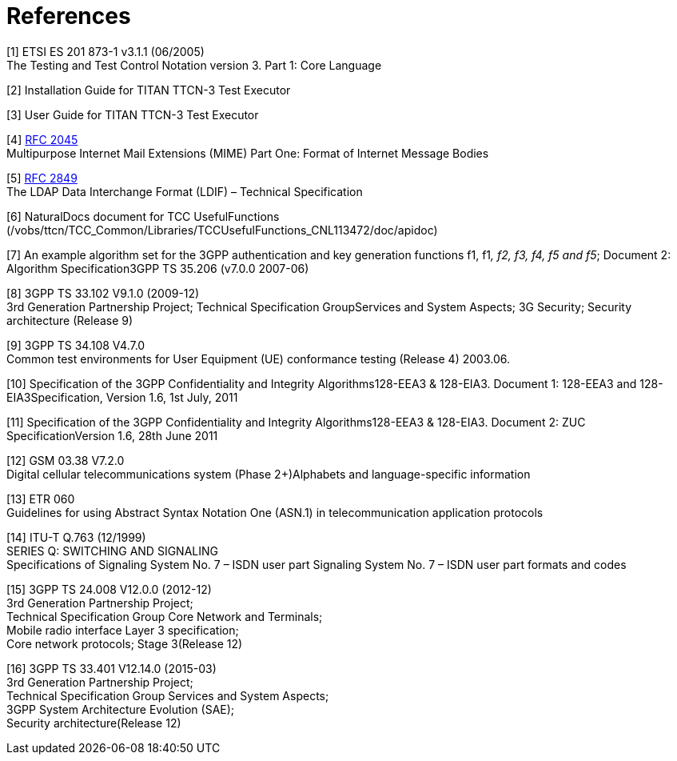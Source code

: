 = References

[[_1]]
[1] ETSI ES 201 873-1 v3.1.1 (06/2005) +
The Testing and Test Control Notation version 3. Part 1: Core Language

[[_2]]
[2] Installation Guide for TITAN TTCN-3 Test Executor

[[_3]]
[3] User Guide for TITAN TTCN-3 Test Executor

[[_4]]
[4] https://www.ietf.org/rfc/rfc2045.txt[RFC 2045] +
Multipurpose Internet Mail Extensions (MIME) Part One: Format of Internet Message Bodies

[[_5]]
[5] https://www.ietf.org/rfc/rfc2849.txt[RFC 2849] +
The LDAP Data Interchange Format (LDIF) – Technical Specification

[[_6]]
[6] NaturalDocs document for TCC UsefulFunctions +
(/vobs/ttcn/TCC_Common/Libraries/TCCUsefulFunctions_CNL113472/doc/apidoc)

[[_7]]
[7] An example algorithm set for the 3GPP authentication and key generation functions f1, f1__, f2, f3, f4, f5 and f5__; Document 2: Algorithm Specification3GPP TS 35.206 (v7.0.0 2007-06)

[[_8]]
[8] 3GPP TS 33.102 V9.1.0 (2009-12) +
3rd Generation Partnership Project; Technical Specification GroupServices and System Aspects; 3G Security; Security architecture (Release 9)

[[_9]]
[9] 3GPP TS 34.108 V4.7.0 +
Common test environments for User Equipment (UE) conformance testing (Release 4) 2003.06.

[[_10]]
[10] Specification of the 3GPP Confidentiality and Integrity Algorithms128-EEA3 & 128-EIA3. Document 1: 128-EEA3 and 128-EIA3Specification, Version 1.6, 1st July, 2011

[[_11]]
[11] Specification of the 3GPP Confidentiality and Integrity Algorithms128-EEA3 & 128-EIA3. Document 2: ZUC SpecificationVersion 1.6, 28th June 2011

[[_12]]
[12] GSM 03.38 V7.2.0 +
Digital cellular telecommunications system (Phase 2+)Alphabets and language-specific information

[[_13]]
[13] ETR 060 +
Guidelines for using Abstract Syntax Notation One (ASN.1) in telecommunication application protocols

[[_14]]
[14] ITU-T Q.763 (12/1999) +
SERIES Q: SWITCHING AND SIGNALING +
Specifications of Signaling System No. 7 – ISDN user part Signaling System No. 7 – ISDN user part formats and codes

[[_15]]
[15] 3GPP TS 24.008 V12.0.0 (2012-12) +
3rd Generation Partnership Project; +
Technical Specification Group Core Network and Terminals; +
Mobile radio interface Layer 3 specification; +
Core network protocols; Stage 3(Release 12)

[[_16]]
[16] 3GPP TS 33.401 V12.14.0 (2015-03) +
3rd Generation Partnership Project; +
Technical Specification Group Services and System Aspects; +
3GPP System Architecture Evolution (SAE); +
Security architecture(Release 12)
